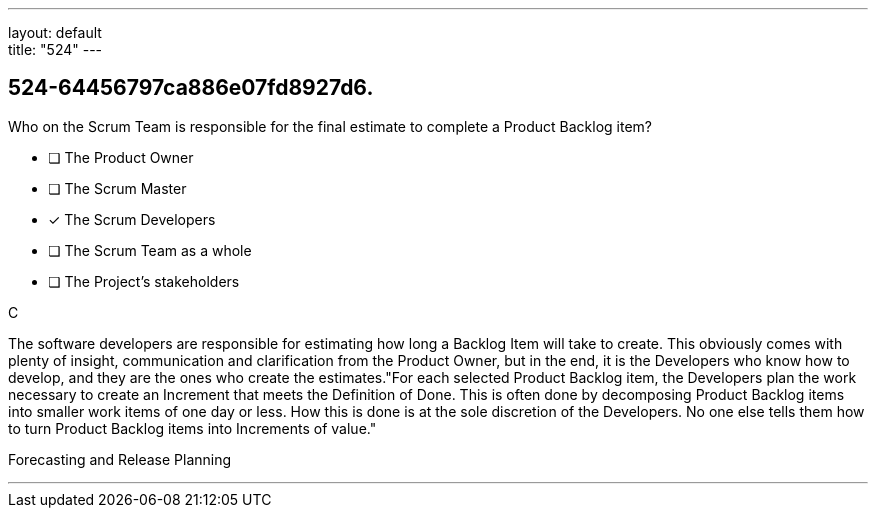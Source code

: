---
layout: default + 
title: "524"
---


[#question]
== 524-64456797ca886e07fd8927d6.

****

[#query]
--
Who on the Scrum Team is responsible for the final estimate to complete a Product Backlog item?
--

[#list]
--
* [ ] The Product Owner
* [ ] The Scrum Master
* [*] The Scrum Developers
* [ ] The Scrum Team as a whole
* [ ] The Project's stakeholders

--
****

[#answer]
C

[#explanation]
--
The software developers are responsible for estimating how long a Backlog Item will take to create. This obviously comes with plenty of insight, communication and clarification from the Product Owner, but in the end, it is the Developers who know how to develop, and they are the ones who create the estimates."For each selected Product Backlog item, the Developers plan the work necessary to create an Increment that meets the Definition of Done. This is often done by decomposing Product Backlog items into smaller work items of one day or less. How this is done is at the sole discretion of the Developers. No one else tells them how to turn Product Backlog items into Increments of value."
--

[#ka]
Forecasting and Release Planning

'''

